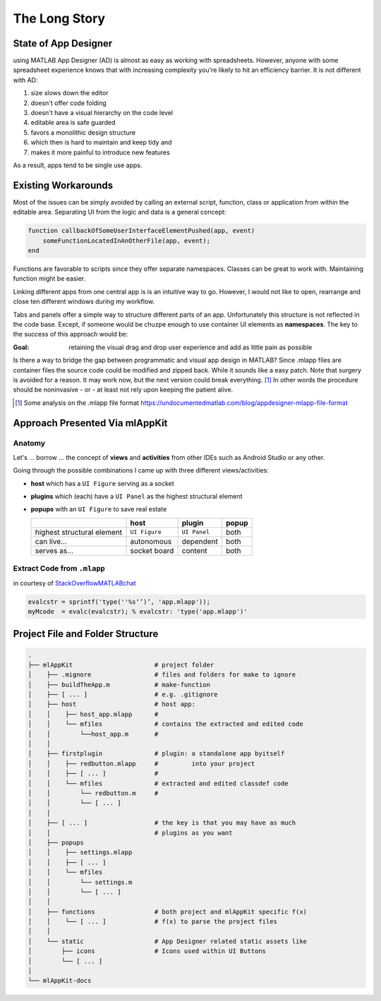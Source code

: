 
The Long Story
==============


State of App Designer
^^^^^^^^^^^^^^^^^^^^^
using MATLAB App Designer (AD) is almost as easy as working with spreadsheets.
However, anyone with some  spreadsheet experience knows that with
increasing complexity you're likely to hit an efficiency barrier.
It is not different with AD:

#. size slows down the editor
#. doesn't offer code folding
#. doesn't have a visual hierarchy on the code level
#. editable area is safe guarded
#. favors a monolithic design structure
#. which then is hard to maintain and keep tidy and
#. makes it more painful to introduce new features

As a result, apps tend to be single use apps.

Existing Workarounds
^^^^^^^^^^^^^^^^^^^^

Most of the issues can be simply avoided by calling an external script, function, class or application
from within the editable area. Separating UI  from the logic and data is a general concept:

.. code:: matlab

   function callbackOfSomeUserInterfaceElementPushed(app, event)
       someFunctionLocatedInAnOtherFile(app, event);
   end


Functions are favorable to scripts since they offer separate namespaces.
Classes can be great to work with. Maintaining function might be easier.

Linking different apps from  one central app is is an intuitive way to go.
However, I would not like to open, rearrange and close ten different windows during my workflow.

Tabs and panels offer a simple way to structure different parts of an app.
Unfortunately this structure is not reflected in the code base.
Except, if someone would be chuzpe enough to use container UI elements as **namespaces**. 
The key to the success of this approach would be:

:Goal: retaining the visual  drag and drop user experience and add as little pain as possible

Is there a way to bridge the gap between programmatic and visual app design in MATLAB?
Since .mlapp files are container files the source code could be modified and zipped back.
While it sounds like a easy patch. Note that surgery is avoided for a reason.
It may work now, but the next version could break everything. [1]_
In other words the procedure should be noninvasive - or - at least not rely upon keeping the patient alive.

.. [1] Some analysis on the .mlapp file format `<https://undocumentedmatlab.com/blog/appdesigner-mlapp-file-format>`_

Approach Presented Via **mlAppKit**
^^^^^^^^^^^^^^^^^^^^^^^^^^^^^^^^^^^



Anatomy
"""""""
Let's ... borrow ... the concept of **views** and **activities** from
other IDEs such as Android Studio or any other.

Going through the possible combinations I came up with three different
views/activities:

-  **host** which has a ``UI Figure`` serving as a socket

-  **plugins** which (each) have a ``UI Panel`` as the highest
   structural element

-  **popups** with an ``UI Figure`` to save real estate

   +-----------------------------+---------------+--------------+-------+
   |                             | host          | plugin       | popup |
   +=============================+===============+==============+=======+
   | highest structural element  | ``UI Figure`` | ``UI Panel`` | both  |
   +-----------------------------+---------------+--------------+-------+
   | can live...                 | autonomous    | dependent    | both  |
   +-----------------------------+---------------+--------------+-------+
   | serves as...                | socket board  | content      | both  |
   +-----------------------------+---------------+--------------+-------+

   
Extract Code from ``.mlapp``
""""""""""""""""""""""""""""


in courtesy of `StackOverflowMATLABchat <https://github.com/StackOverflowMATLABchat>`_

.. code:: matlab
   
   evalcstr = sprintf('type(''%s‘’)’, 'app.mlapp'));
   myMcode  = evalc(evalcstr); % evalcstr: 'type('app.mlapp')'


   
Project File and Folder  Structure
^^^^^^^^^^^^^^^^^^^^^^^^^^^^^^^^^^^^

.. code:: bash

   .
   ├── mlAppKit                      # project folder
   │    ├── .mignore                 # files and folders for make to ignore
   │    ├── buildTheApp.m            # make-function
   │    ├── [ ... ]                  # e.g. .gitignore
   │    ├── host                     # host app:
   │    │    ├── host_app.mlapp      # 
   │    │    └── mfiles              # contains the extracted and edited code 
   │    │        └──host_app.m       # 
   │    │                            
   │    ├── firstplugin              # plugin: a standalone app byitself
   │    │    ├── redbutton.mlapp     #         into your project
   │    │    ├── [ ... ]             #
   │    │    └── mfiles              # extracted and edited classdef code 
   │    │        └── redbutton.m     # 
   │    │        └── [ ... ]         
   │    │                            
   │    ├── [ ... ]                  # the key is that you may have as much 
   │    │                            # plugins as you want 
   │    ├── popups                   
   │    │    ├── settings.mlapp      
   │    │    ├── [ ... ]             
   │    │    └── mfiles              
   │    │        └── settings.m      
   │    │        └── [ ... ]         
   │    │                            
   │    ├── functions                # both project and mlAppKit specific f(x)
   │    │    └── [ ... ]             # f(x) to parse the project files
   │    │                           
   │    └── static                   # App Designer related static assets like
   │        ├── icons                # Icons used within UI Buttons 
   │        └── [ ... ]              
   │                                 
   └── mlAppKit-docs

